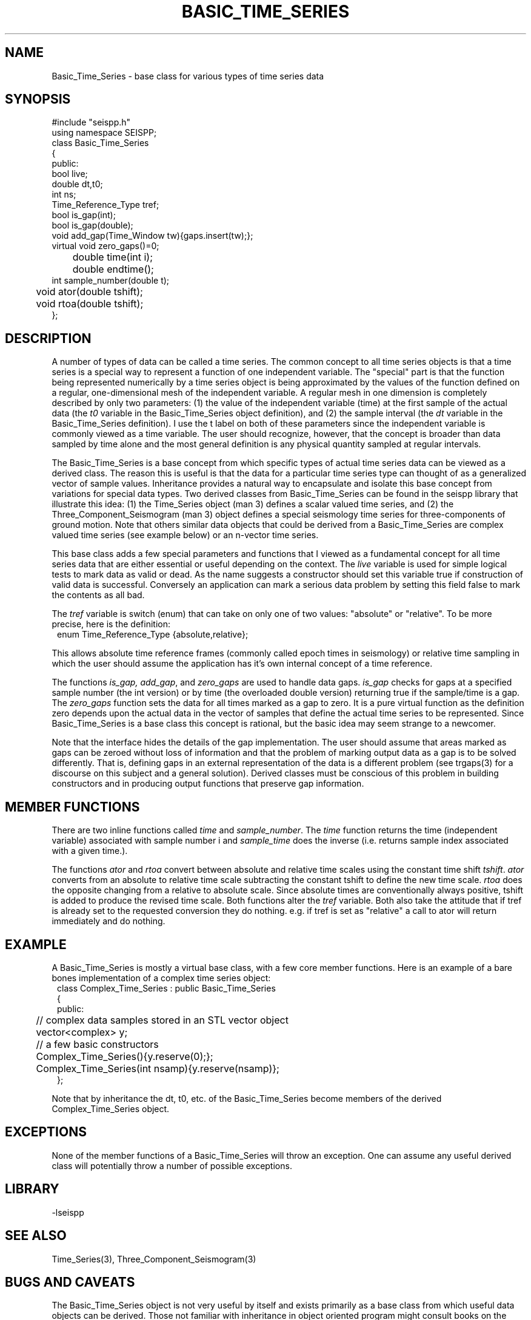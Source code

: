 '\" te
.TH BASIC_TIME_SERIES 3 "%G"
.SH NAME
Basic_Time_Series - base class for various types of time series data
.SH SYNOPSIS
.nf
#include "seispp.h"
using namespace SEISPP;
class Basic_Time_Series
{
public:
        bool live;
        double dt,t0;
        int ns;
        Time_Reference_Type tref;
        bool is_gap(int); 
        bool is_gap(double);  
        void add_gap(Time_Window tw){gaps.insert(tw);};
        virtual void zero_gaps()=0; 
	double time(int i);
	double endtime();
        int sample_number(double t);
	void ator(double tshift);
	void rtoa(double tshift);
};
.fi
.SH DESCRIPTION
.LP
A number of types of data can be called a time series.  The common
concept to all time series objects is that a time series is a special
way to represent a function of one independent variable.  
The "special" part is that the function being represented numerically 
by a time series object 
is being approximated by the values of the function defined
on a regular, one-dimensional mesh of the
independent variable. A regular
mesh in one dimension is completely described by only two parameters:  
(1) the value of the independent variable (time) at the first sample 
of the actual data (the \fIt0\fR variable in the Basic_Time_Series 
object definition), and (2) the sample interval (the \fIdt\fR variable
in the Basic_Time_Series definition).  I use the t label on both of these
parameters since the independent variable is commonly viewed as a time 
variable.  The user should recognize, however, that the concept is 
broader than data sampled by time alone and the most general definition
is any physical quantity sampled at regular intervals.
.LP
The Basic_Time_Series is a base concept from which specific types of
actual time series data can be viewed as a derived class.  The
reason this is useful is that the data for a particular time series
type can thought of as a generalized vector of sample values.
Inheritance provides a natural way to encapsulate and isolate this
base concept from variations for special data types.  Two derived classes from
Basic_Time_Series can be found in the seispp library that illustrate
this idea:  (1)  the Time_Series object (man 3) defines a scalar valued
time series, and (2) the Three_Component_Seismogram (man 3) object 
defines a special seismology time series for three-components of 
ground motion.  Note that others similar data objects that
could be derived from a Basic_Time_Series are complex valued time
series (see example below) or an n-vector time series.  
.LP
This base class adds a few special parameters and functions that
I viewed as a fundamental concept for all time series data that
are either essential or useful depending on the context.
The \fIlive\fR variable is used for simple logical tests to mark data 
as valid or dead. As the name suggests a constructor should set this variable
true if construction of valid data is successful.  Conversely an application
can mark a serious data problem by setting this field false to mark the
contents as all bad.

The \fItref\fR variable is switch (enum) that can take on
only one of two values:  "absolute" or "relative".  To be
more precise, here is the definition:
.nf
.in 2c
enum Time_Reference_Type {absolute,relative};
.fi
.LP
This allows absolute time reference frames (commonly called epoch times
in seismology) or relative time sampling in which the user should assume
the application has it's own internal concept of a time reference.
.LP
The functions \fIis_gap, add_gap\fR, and \fIzero_gaps\fR
are used to handle data gaps.  \fIis_gap\fR checks for gaps
at a specified sample number (the int version) or by 
time (the overloaded double version) returning true if
the sample/time is a gap.  The \fIzero_gaps\fR function
sets the data for all times marked as a gap to zero.
It is a pure virtual function as the definition zero 
depends upon the actual data in the vector of samples that
define the actual time series to be represented.  
Since Basic_Time_Series is a base class this concept is
rational, but the basic idea may seem strange to a newcomer.
.LP
Note that the interface hides the details of the gap implementation.
The user should assume that areas marked as gaps can be zeroed
without loss of information and that the problem of marking
output data as a gap is to be solved differently.  That is,
defining gaps in an external representation of the data is
a different problem (see trgaps(3) for a discourse on this
subject and a general solution).  
Derived classes must be conscious of this problem in 
building constructors and in producing output functions that
preserve gap information.
.SH MEMBER FUNCTIONS
.LP
There are two inline functions
called \fItime\fR and \fIsample_number\fR.
The \fItime\fR function returns the time (independent variable)
associated with sample number i and \fIsample_time\fR does the
inverse (i.e. returns sample index associated with a given time.).
.LP
The functions \fIator\fR and \fIrtoa\fR convert between absolute
and relative time scales using the constant time shift \fItshift\fR.  
\fIator\fR converts from an absolute to relative time scale subtracting
the constant tshift to define the new time scale.  \fIrtoa\fR does the
opposite changing from a relative to absolute scale.  Since
absolute times are conventionally always positive, tshift is added to 
produce the revised time scale.  Both functions alter the \fItref\fR 
variable.  Both also take the attitude that if tref is already 
set to the requested conversion they do nothing.  e.g. if tref is
set as "relative" a call to ator will return immediately and do nothing.
.SH EXAMPLE
.LP
A Basic_Time_Series is mostly a virtual base class, with a few core 
member functions.  Here
is an example of a bare bones implementation of a complex time
series object:
.nf
.in 2c
class Complex_Time_Series : public Basic_Time_Series
{
public:
	// complex data samples stored in an STL vector object
	vector<complex> y; 
	// a few basic constructors
	Complex_Time_Series(){y.reserve(0);};
	Complex_Time_Series(int nsamp){y.reserve(nsamp)};
};
.fi
.LP
Note that by inheritance the dt, t0, etc. of the Basic_Time_Series
become members of the derived Complex_Time_Series object.
.SH EXCEPTIONS
.LP
None of the member functions of a Basic_Time_Series will throw an 
exception.  
One can assume any useful derived class will potentially throw 
a number of possible exceptions.
.SH LIBRARY
-lseispp
.SH "SEE ALSO"
.nf
Time_Series(3), Three_Component_Seismogram(3)
.fi
.SH "BUGS AND CAVEATS"
.LP
The Basic_Time_Series object is not very useful by itself and exists
primarily as a base class from which useful data objects can be 
derived. 
Those not familiar with inheritance in object oriented program 
might consult books on the subject before questioning the 
wisdom of this definition.
.SH AUTHOR
.nf
Gary L. Pavlis
Indiana University
pavlis@indiana.edu
.fi
.\" $Id$
